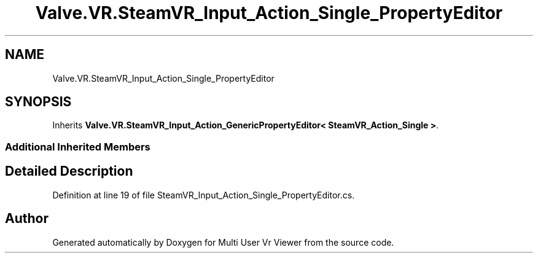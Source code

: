 .TH "Valve.VR.SteamVR_Input_Action_Single_PropertyEditor" 3 "Sat Jul 20 2019" "Version https://github.com/Saurabhbagh/Multi-User-VR-Viewer--10th-July/" "Multi User Vr Viewer" \" -*- nroff -*-
.ad l
.nh
.SH NAME
Valve.VR.SteamVR_Input_Action_Single_PropertyEditor
.SH SYNOPSIS
.br
.PP
.PP
Inherits \fBValve\&.VR\&.SteamVR_Input_Action_GenericPropertyEditor< SteamVR_Action_Single >\fP\&.
.SS "Additional Inherited Members"
.SH "Detailed Description"
.PP 
Definition at line 19 of file SteamVR_Input_Action_Single_PropertyEditor\&.cs\&.

.SH "Author"
.PP 
Generated automatically by Doxygen for Multi User Vr Viewer from the source code\&.
